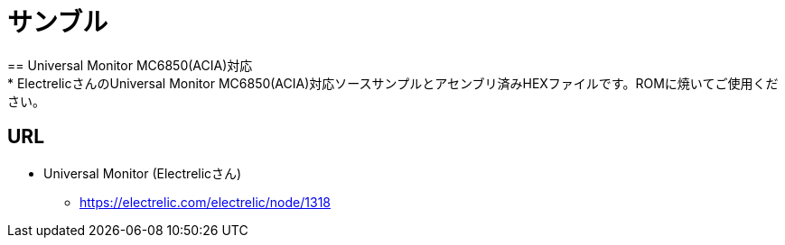 = サンブル = 
== Universal Monitor MC6850(ACIA)対応
* ElectrelicさんのUniversal Monitor MC6850(ACIA)対応ソースサンプルとアセンブリ済みHEXファイルです。ROMに焼いてご使用ください。

== URL
* Universal Monitor (Electrelicさん)
** https://electrelic.com/electrelic/node/1318